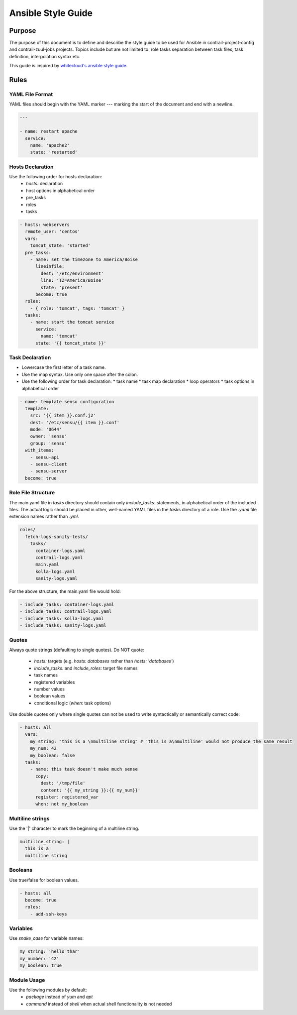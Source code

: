 Ansible Style Guide
===================

Purpose
-------

The purpose of this document is to define and describe the style guide to be used for Ansible
in contrail-project-config and contrail-zuul-jobs projects. Topics include but are not limited
to: role tasks separation between task files, task definition, interpolation syntax etc.

This guide is inspired by `whitecloud's ansible style guide <https://github.com/whitecloud/ansible-styleguide>`_.

Rules
-----

YAML File Format
^^^^^^^^^^^^^^^^

YAML files should begin with the YAML marker `---` marking the start of the document and end with a newline.

.. code-block:: yaml

  ---

  - name: restart apache
    service:
      name: 'apache2'
      state: 'restarted'

Hosts Declaration
^^^^^^^^^^^^^^^^^

Use the following order for hosts declaration:
  * `hosts:` declaration
  * host options in alphabetical order
  * pre_tasks
  * roles
  * tasks

.. code-block:: yaml

  - hosts: webservers
    remote_user: 'centos'
    vars:
      tomcat_state: 'started'
    pre_tasks:
      - name: set the timezone to America/Boise
        lineinfile:
          dest: '/etc/environment'
          line: 'TZ=America/Boise'
          state: 'present'
        become: true
    roles:
      - { role: 'tomcat', tags: 'tomcat' }
    tasks:
      - name: start the tomcat service
        service:
          name: 'tomcat'
        state: '{{ tomcat_state }}'

Task Declaration
^^^^^^^^^^^^^^^^

* Lowercase the first letter of a task name.
* Use the map syntax. Use only one space after the colon.
* Use the following order for task declaration:
  * task name
  * task map declaration
  * loop operators
  * task options in alphabetical order

.. code-block:: yaml

  - name: template sensu configuration
    template:
      src: '{{ item }}.conf.j2'
      dest: '/etc/sensu/{{ item }}.conf'
      mode: '0644'
      owner: 'sensu'
      group: 'sensu'
    with_items:
      - sensu-api
      - sensu-client
      - sensu-server
    become: true

Role File Structure
^^^^^^^^^^^^^^^^^^^

The main.yaml file in `tasks` directory should contain only `include_tasks:` statements, in alphabetical
order of the included files. The actual logic should be placed in other, well-named YAML files in the
`tasks` directory of a role. Use the `.yaml` file extension names rather than `.yml`.

.. code-block:: bash

  roles/
    fetch-logs-sanity-tests/
      tasks/
        container-logs.yaml
        contrail-logs.yaml
        main.yaml
        kolla-logs.yaml
        sanity-logs.yaml

For the above structure, the main.yaml file would hold:

.. code-block:: yaml

  - include_tasks: container-logs.yaml
  - include_tasks: contrail-logs.yaml
  - include_tasks: kolla-logs.yaml
  - include_tasks: sanity-logs.yaml

Quotes
^^^^^^

Always quote strings (defaulting to single quotes). Do NOT quote:

  * `hosts:` targets (e.g. `hosts: databases` rather than `hosts: 'databases'`)
  * `include_tasks:` and `include_roles:` target file names
  * task names
  * registered variables
  * number values
  * boolean values
  * conditional logic (`when:` task options)

Use double quotes only where single quotes can not be used to write syntactically or semantically correct code:

.. code-block:: yaml

  - hosts: all
    vars:
      my_string: "this is a \nmultiline string" # 'this is a\nmultiline' would not produce the same result
      my_num: 42
      my_boolean: false
    tasks:
      - name: this task doesn't make much sense
        copy:
          dest: '/tmp/file'
          content: '{{ my_string }}:{{ my_num}}'
        register: registered_var
        when: not my_boolean

Multiline strings
^^^^^^^^^^^^^^^^^

Use the '|' character to mark the beginning of a multiline string.

.. code-block:: yaml

  multiline_string: |
    this is a
    multiline string

Booleans
^^^^^^^^

Use true/false for boolean values.

.. code-block:: yaml

  - hosts: all
    become: true
    roles:
      - add-ssh-keys

Variables
^^^^^^^^^

Use `snake_case` for variable names:

.. code-block:: yaml

  my_string: 'hello thar'
  my_number: '42'
  my_boolean: true

Module Usage
^^^^^^^^^^^^

Use the following modules by default:
  * `package` instead of `yum` and `apt`
  * `command` instead of `shell` when actual shell functionality is not needed
